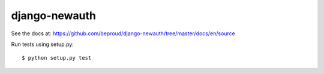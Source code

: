 django-newauth
===================

See the docs at: https://github.com/beproud/django-newauth/tree/master/docs/en/source

Run tests using setup.py::

    $ python setup.py test

